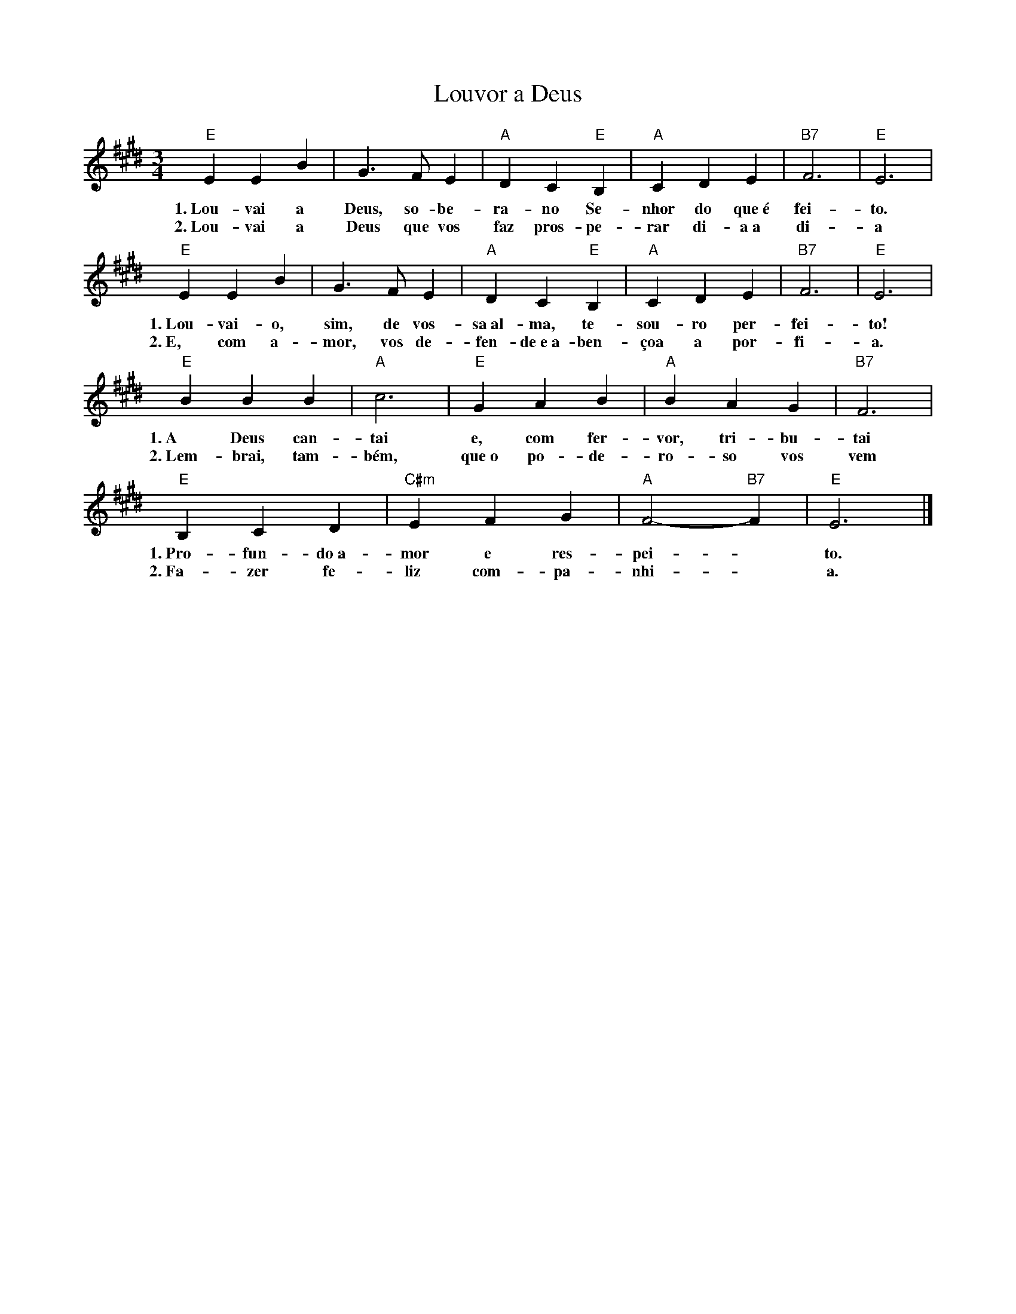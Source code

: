 X:016
T:Louvor a Deus
M:3/4
L:1/4
K:E
V:S
"E" E E B | G3/2 F/2 E | "A" D C "E" B, | "A" C D E | "B7" F3 | "E" E3 |
w:1.~Lou- vai a Deus, so- be- ra- no Se- nhor do que~é fei- to.
w:2.~Lou- vai a Deus que vos faz pros- pe- rar di- a~a di- a
"E" E E B | G3/2 F/2 E | "A" D C "E" B, | "A" C D E | "B7" F3 | "E" E3 |
w:1.~Lou- vai- o, sim, de vos- sa~al- ma, te- sou- ro per- fei- to!
w:2.~E, com a- mor, vos de- fen- de~e~a- ben- çoa a por- fi- a.
"E" B B B | "A" c3 | "E" G A B | "A" B A G | "B7" F3 |
w:1.~A Deus can- tai e, com fer- vor, tri- bu- tai
w:2.~Lem- brai, tam- bém, que~o po- de- ro- so vos vem
"E" B, C D | "C#m" E F G | "A" F2- "B7" F | "E" E3 |]
w:1.~Pro- fun- do~a- mor e res- pei- ~ to.
w:2.~Fa- zer fe- liz com- pa- nhi- ~ a.